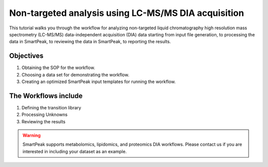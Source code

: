 Non-targeted analysis using LC-MS/MS DIA acquisition
----------------------------------------------------

.. image:: ../../images/MassSpecSchemas-DIA.png

This tutorial walks you through the workflow for analyzing non-targeted liquid chromatography high resolution mass spectrometry (LC-MS/MS) data-independent acquisition (DIA) 
data starting from input file generation, to processing the data in SmartPeak, 
to reviewing the data in SmartPeak, to reporting the results.

Objectives
~~~~~~~~~~

#. Obtaining the SOP for the workflow.
#. Choosing a data set for demonstrating the workflow.
#. Creating an optimized SmartPeak input templates for running the workflow.

The Workflows include
~~~~~~~~~~~~~~~~~~~~~

#. Defining the transition library
#. Processing Unknowns
#. Reviewing the results

.. todo::
    The rest of the tutorial.

.. warning::
    SmartPeak supports metabolomics, lipidomics, and proteomics DIA workflows. Please contact us if you are interested in including your dataset as an example.
